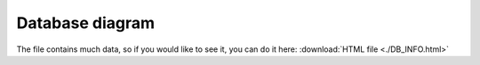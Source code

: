 Database diagram
===================


The file contains much data, so if you would like to see it, you can do it here:
:download:`HTML file <./DB_INFO.html>`
